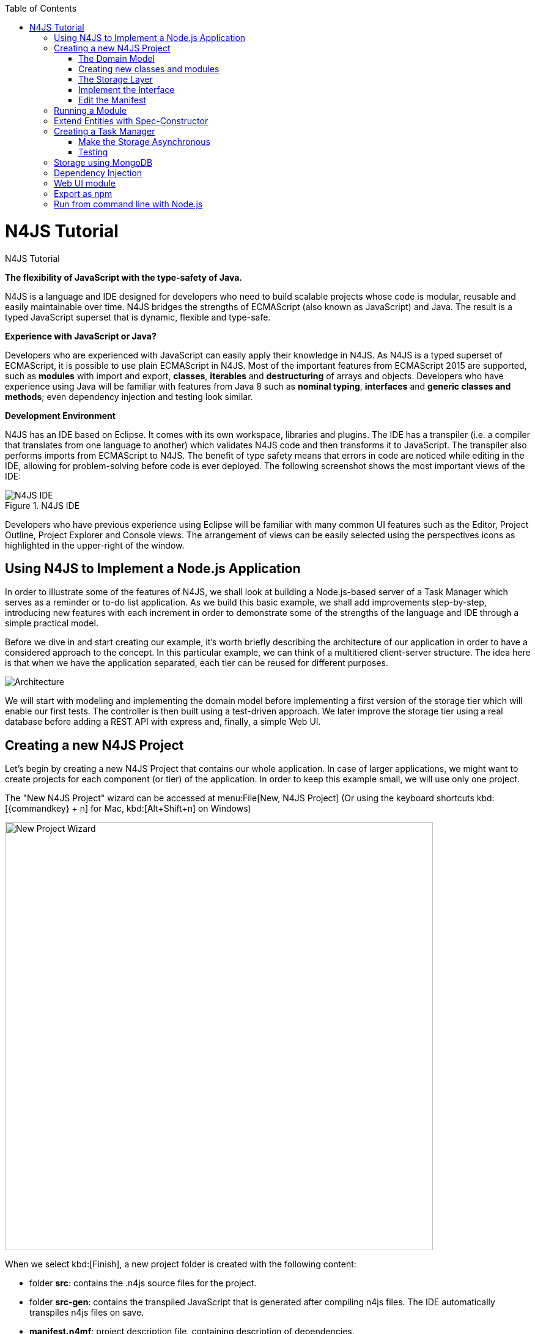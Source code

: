 :doctype: book
:toc: right

.N4JS Tutorial
= N4JS Tutorial

*The flexibility of JavaScript with the type-safety of Java.*

N4JS is a language and IDE designed for developers who need to build scalable projects whose code is
modular, reusable and easily maintainable over time. N4JS bridges the strengths of ECMAScript
(also known as JavaScript) and Java. The result is a typed JavaScript superset that is dynamic,
flexible and type-safe.

*Experience with JavaScript or Java?*


Developers who are experienced with JavaScript can easily apply their knowledge in N4JS. As N4JS is a
typed superset of ECMAScript, it is possible to use plain ECMAScript in N4JS. Most of the important
features from ECMAScript 2015 are supported, such as *modules* with import and export,
*classes*, *iterables* and *destructuring* of arrays
and objects. Developers who have experience using Java will be familiar with features from Java 8
such as *nominal typing*, *interfaces* and *generic classes
and methods*; even dependency injection and testing look similar.



*Development Environment*


N4JS has an IDE based on Eclipse. It comes with its own workspace, libraries and plugins. The
IDE has a transpiler (i.e. a compiler that translates from one language to another) which validates
N4JS code and then transforms it to JavaScript. The transpiler also performs imports from ECMAScript
to N4JS. The benefit of type safety means that errors in code are noticed while editing in the
IDE, allowing for problem-solving before code is ever deployed. The following screenshot shows
the most important views of the IDE:


image::ide.png[N4JS IDE, title="N4JS IDE"]

Developers who have previous experience using Eclipse will be familiar with many common UI features
such as the Editor, Project Outline, Project Explorer and Console views. The arrangement of views
can be easily selected using the perspectives icons as highlighted in the upper-right of the window.

== Using N4JS to Implement a Node.js Application

In order to illustrate some of the features of N4JS, we shall look at building a Node.js-based
server of a Task Manager which serves as a reminder or to-do list application. As we build this
basic example, we shall add improvements step-by-step, introducing new features with each
increment in order to demonstrate some of the strengths of the language and IDE through a
simple practical model.

Before we dive in and start creating our example, it's worth briefly describing the architecture
of our application in order to have a considered approach to the concept.  In this particular
example, we can think of a multitiered client-server structure. The idea here is that when we
have the application separated, each tier can be reused for different purposes.

image::architecture.svg[Architecture]

We will start with modeling and implementing the domain model before implementing a first
version of the storage tier which will enable our first tests. The controller is then built
using a test-driven approach. We later improve the storage tier using a real database
before adding a REST API with express and, finally, a simple Web UI.

== Creating a new N4JS Project

Let's begin by creating a new N4JS Project that contains our whole application. In case of
larger applications, we might want to create projects for each component (or tier) of the
application. In order to keep this example small, we will use only one project.

The "New N4JS Project" wizard can be accessed at menu:File[New, N4JS Project] (Or using the
keyboard shortcuts kbd:[{commandkey} + n] for Mac, kbd:[Alt+Shift+n] on Windows)

image::newprojectwizard.png[New Project Wizard, 700]

When we select kbd:[Finish], a new project folder is created with the following content:

* folder *src*: contains the .n4js source files for the project.
* folder *src-gen*: contains the transpiled JavaScript that is generated after compiling n4js
files. The IDE automatically transpiles n4js files on save.
* *manifest.n4mf*: project description file, containing description of dependencies.

=== The Domain Model

Before we start implementing the domain model, we shall take a look at a UML diagram of it:

image::domainmodel.svg[]

The UML diagram illustrates how the entities of our domain model are related
and which features the classes of the model will have.
We will begin by defining Task which is extended by Appointment and Todo.

=== Creating new classes and modules

In our new N4JS project, we can begin creating our entities. The easiest way to
complete this is to utilize the New N4JS Class wizard, accessed at menu:File[New,N4JS Class]

image::newclasswizard.png[, 700]

N4JS supports modules introduced by ECMAScript 2015. A module contains functions,
classes and other declarations and code. The declared elements can be exported
and imported by other modules. We will use a single module for all classes of our
domain model. In larger projects, one might follow the Java convention to create
a single file per class.

The module specifier is the full path name of the module file, relative to the source
folder. We use Unix-like path separators, that is forward slashes "/". In the Class
Wizard (and later in import statements) we will omit the file extension.

In the above figure, we are creating a new class named Task which will be saved in
the module *model* in the project source folder.

==== Implement the entity classes

The class wizard has already created a file and the empty class "Task". We will
manually enhance this class as follows:

[source, n4js]
----
export abstract class Task {  // <1>
  public id: string?;
  public label: string?;
}
----

<1> In the first line of code, we have defined an *abstract class* named Task. Classes in
N4JS are similar to classes in ECMAScript 2015 or Java. The concept of an abstract
class is borrowed from Java. This means that we cannot have a _direct instance_
of Task in our model, but we may have _subclasses_ of Task.

We are populating the class with fields which are simple data fields of the class. This
is also borrowed from Java. The transpiler will move the field (with possible
initializers) into the constructor. The two data fields of Task are +id+ and +label+
which we have annotated with types. The N4JS transpiler will later remove these type annotations.

The type annotations declare the type of the data field. The type checker will issue
errors if we later assign values of non-compatible type to the variables. The question
mark +?+ is a *type modifier* declaring the value as optional. That means that a new Task
may or may not have values assigned for their id and label.

N4JS also provides the concept of *access modifiers* similar to Java with the modifiers
+public+, +protected+, +project+ and +private+. Access modifiers constrain the visibility
of elements, that is, they restrict from where an element can be accessed.

* `public` means that the element can be accessed from everywhere,
* `protected` may only be accessed from subclasses,
* `project` only from within the project (this is the default visibility)
* `private` accessed only from within the same module.

We now manually add two classes to the same file:

[source, n4js]
.model.n4js
----
/** An appointment. */ // <1>
export class Appointment extends Task {   // <2>
  public time: Date?;     // <3>
  public place: string;   // <3>
}

export class Todo extends Task {  
  public dueDate: Date?;   
  public done = false;   // <4>
}  
----

<1> Appointment is prefaced with a *JSDoc* annotation (a comment beginning with +/****+
and closed with +*/+ which documents that it is a single Todo task. JSDoc comments are
used to provide markup annotation of your code. The content of these comments is displayed when
you hover over a reference to that element.

<2> The class Appointment is a *subclass* of Task. This is achieved by using the keyword
+extends+ and demonstrates *inheritance*. N4JS supports single class inheritance similar
to ECMAScript 2015 or Java. The subclass Appointment will inherit the members
+id+ and +label+ with types from Task.

<3> We add the members +time+ and +place+ with *type annotations*. The
type annotations of the members in Appointment are more strict then before, since
the optional modifier (denoted by the question mark) is missing. We will see the effects
of these different modifiers later on.

<4> Class Todo has a data field without type annotation but with an *initializer*. The N4JS
type checker can infer the type of the initializer, in this case a boolean literal,
and implicitly sets the type of the field to boolean.

In all classes we have defined above, we are using the ECMAScript 2015 +export+
keyword so that Appointment and Task can be imported and reused in other modules.
As the project grows, the benefits of having individual, reusable *modules* become
more and more useful in that they can be imported into other modules or even other projects.


Add an Enumeration
^^^^^^^^^^^^^^^^^^

We also want to add a priority field to the +Todo+ class. We will modify the
 +Todo+ class and add a new type +Priority+ as follows:

[source, n4js]
.model.n4js (cntd.)
----
export class Todo extends Task {
  public dueDate: Date?;
  public priority = Priority.NORMAL;
  public done = false;
}

@StringBased // using string-based enum to simplify (de-)serialization
export enum Priority {
  LOW, NORMAL, HIGH
}
----

Enumerations allow us to represent a fixed set of constants: +LOW+, +NORMAL+ and +HIGH+.
The reason we use an enumeration here is because we know all possible values for Priority
at compile-time so we may limit it to these constants. N4JS provides two kinds of
enumerations: "ordinary" and "string-based". The former
will be translated to objects, enabling extended reflection (for example to get the type of
the enumeration or get all literals). The latter will be translated to strings. Literals of
string-based enumerations are, in fact, represented as plain string in the JavaScript
output code. As a result, they offer less reflection capabilities.


=== The Storage Layer

Let's first have a look at the UML diagram describing out storage tier:

image::storage.svg[]

The storage tier is responsible for persisting our entities. We will create two
different kinds of "persistence". We will start with a simple in-memory peristence,
which can be used for testing. Later on, we will add a proper persistence layer using MongoDB.

==== Defining an Interface

We can create the storage module with the New Class wizard.
We call it "Storage.n4js", following Java's convention of naming the module similar
to the contained class or interface. We will manually edit the file as follows:

NOTE: An interface wizard will be available soon. For the moment, either create
an empty file with extension n4js or use the class wizard and manually change the file name.


[source, n4js]
.Storage.n4js
----
import { Task } from "model"

export public interface Storage {

  size(): int
  clear()

  getTasks(): Array<Task>
  storeTask(task: Task): string

  isEmpty(): boolean {
    return (this.size()) === 0;
  }
}

----


The very first line of code displays ECMAScript 2015's import statement.
It is a so-called "named import": We import the element "Task", in
our case a class, from the module with the specifier "model".

This time, we do not define a class but an interface "Storage". N4JS
supports *interfaces* which operate similar to those in Java 8. Interfaces
are similar to classes, but they cannot be instantiated. In N4JS it is
however possible to use the "instanceof" operator with interfaces. Usually
interfaces contain abstract methods, but they can contain data fields,
getters and setters as well. Similar to Java 8, interface methods can
provide a default implementation. We use this here for the method isEmpty.
Classes implementing the interface can either rely on this default
implementation or provide a more efficient one. As in Java, a class
can implement multiple interfaces, and also interfaces can extend multiple interfaces.

=== Implement the Interface

Since we cannot instantiate an interface, we need a class implementing the
interface. We will create a new module for a class called "StorageInMemory.n4js".
This module will simply keep all entities in memory. If you copy-paste the
following code snippet in your IDE, you will see a few errors. Do not fret,
it is expected and we will deal with them shortly.

[source, n4js]
.StorageInMemory.n4js
----
import { Storage } from "Storage"
import { Task } from "model"

export class StorageInMemory implements Storage { // <2>

  private lowestUnusedId = 1;
  @Final
  private tasks = new Map<string,Task>();  // <1>

  @Override
  public size(): int {
  return this.tasks.size;
  }

  @Override
  public storeTask(task: Task): string {
    let id = 'id' + this.lowestUnusedId++;
    this.tasks.set(id, task);
    task.id = id;
    return id;
  }

  @Override
  public clear() {
    this.lowestUnusedId = 1;
    this.tasks.clear();
  }

  @Override
  public getTasks(): Array<Task> {
    return Array.from(this.tasks.values());
  }
}
----

<1> The IDE will show an error here!

<2> We use the keyword +implements+ (known from Java) to define that this class implements
the interface. We have to provide specific implementation of the methods of the Storage
interface by using the +@Override+ annotation to define +size+, +clear+, +getTasks+
and +storeTasks+ (not all methods are shown here). This annotation is similar to
the annotation used in Java. It ensures that whenever a method in the interface is
changed, the type checker can issue a warning. This can be a lifesaver when larger
projects are to be maintained over time or across several development teams.

The above code will raise a compile error because type +Map+ is not available
in ECMAScript Version 5. We'll have to tell N4JS that our example is intended
to run as ECMAScript 2015. Before doing this in the following section, let's
first look at the other parts of the above class declaration in more detail.

We use a data field +tasks+ to store all the tasks in a map. The type Map stems from
ECMAScript 2015. It is a generic type similar to Array, which the observant reader may
have already seen in the Storage interface. N4JS support for generic types and methods
is similar to Java 8.

=== Edit the Manifest

By default, N4JS provides all the types known by ECMAScript 5. In order to use elements
(types, functions or variables) defined by a newer JavaScript version, we have to add
a corresponding runtime library as project dependency to the manifest. This has no direct
effect on the compiled code, it simply tells the type checker to assume that certain
types of a newer JavaScript version will be available at runtime (provided by the JavaScript
engine the code is intended for).

Such meta information about an N4JS project is kept in a so-called *manifest file*.
We need to open the `manifest.n4mf` file and edit a dependency. The default manifest
files created by the New Project wizard look like the following:

[source, n4js]
.manifest.n4mf
----
ArtifactId: n4js.example.tasks
VendorId: eu.numberfour
ProjectName: "n4js.example.tasks"
VendorName: "NumberFour AG"
ProjectType: library
ProjectVersion: 0.0.1
Output: "src-gen"
Sources {
  source {
    "src"
  }
}
----

We need to add the following section at the end. Note that the manifest editor supports content
assist similar to the N4JS editor.

[source, n4js]
----
RequiredRuntimeLibraries {
  n4js-runtime-es2015
}
----

This will add all additionally defined types of ECMAScript 2015. It will also add new methods
 to types already defined in ECMAScript 5.

== Running a Module

Having created the first version of our domain model and storage tier, we are ready to try it out.
 For that, we create a module "Runner.n4js" with the following code:

[source, n4js]
----
import { StorageInMemory } from "StorageInMemory"
import { Todo } from "model"

let sim = new StorageInMemory();
let todo = new Todo();
todo.done = false;
todo.dueDate = new Date();
todo.label = "Test TODO";
sim.storeTask(todo);

console.log(sim.getTasks());
----

We then launch this module with Node.js. The easiest way to do that is with the context menu
(accessed by right-clicking in the editor) and selecting "Launch in Node.js". as shown in the
following screenshot:

image::firstlaunch.png[]

This will run the module currently opened in the editor. The output will be printed to the console
view, for example

image::firstlaunchconsole.png[]

== Extend Entities with Spec-Constructor

When we look at the runner code, creating a new task is quite annoying: It has to be created with
a new expression, and then every data field has to be set separately. To simplify this, we add
a constructor to our base entity class Task as follows:

[source, n4js]
.model.n4js (cntd.)
----
export abstract class Task {
  // ...

  constructor(@Spec spec: ~i~this?) {  
  // code for initialization will be generated due to @Spec annotation  
  }  
}  
...
----

The concept of constructors is taken from ECMAScript 2015. However, the parameter is very special
to N4JS. We briefly describe the type expression `pass:[~i~this?]` used here. We already know `?` to be
the optional modifier. If a parameter of a function is marked as optional, N4JS allows for
omitting it in the call (or in case of constructors in the new expression). `this` is a known
keyword in ECMAScript, it usually refers to the receiver of a property or, in case of classes,
method call. But here we use it as a type expression, referring to the type of the `this`
keyword. This is usually the class in which the method or constructor is defined. That is,
in case of Task it will be `Task`. However, we have two subclasses of `Task`. We do not
define a new constructor in these classes, instead we let these classes inherit `this`
constructor. In case of `Todo`, the `this` type will become `Todo` and in case of `Appointment`,
`Appointment`. Simply referring to the `this` type wouldn't make any sense in the constructor,
since we would need a first instance in order to create another one - but how could we
create the first one? The solution comes with the `pass:[~i~]` prefix.

As discussed in the feature sheet, N4JS supports nominal and structural typing. Structural typing
is activated in N4JS with the tilde `pass:[~]`. Two structural types are compatible, if they provide
the same properties, or in case of classes, public members. In the constructor, we only need to
set the fields. In N4JS, we can use `pass:[ ~~ ]` to refer to the so-called **field structural type**. Two
field structural types are compatible, if they provide the same fields - methods are
ignored in these cases. Actually, optional fields are also ignored. This explains why we marked
some of the fields with the optional modifier. Note that fields with an initializer are also
treated as optional (since the initializer provides a default value). Actually, N4JS can do even
more. There are several modifiers to further filter the properties or members to be considered:
`pass:[~r~]` only considers getters or data fields, `pass:[ ~w~ ]` only setters and data fields. `pass:[~i~]`  is used
for initializer parameters: For every setter or (non-optional) data field in the type, the
`pass:[~i~]`-type needs to provide at least a getter (or a readable data field). Optional fields
are also treated as optional in the field structural types.

For the concrete class `Todo`, the `pass:[~i~]`-type is not required to contain any property since all
its fields are either optional or have an initializer. It contains the optional fields `id`,
`label`, `dueDate` and `done`. `pass:[~i~Appointment]` contains the required properties `time` and
`place`, and the optional fields `id` and `label`.

In most cases, we need this information in the constructor to set the fields accordingly.
For Task we would write:

[source, n4js]
----
constructor(spec: ~i~this?) {
  this.id = spec.id;
  this.label = spec.label;
}
----

In order to simplify the code, the annotation `@Spec` tells the transpiler to add exactly this
code automatically. Even better: Since `Appointment` and `Todo` inherit the constructor, the
transpiler will add constructor code in these classes to set the additional fields also. That
is, with this single constructor, the `@Spec` annotation and the `pass:[~i~this]` type expression,
we have solved the problem of initialization for all our entity classes with a single stroke!

Using this `@Spec` constructor would then look similar to this:

[source, n4js]
----
let todo = new Todo({dueDate: new Date(), label: "Test TODO"});
sim.storeTask(todo);
----

*Short summary*

The main concepts demonstrated so far by our example are:

* *Modules* with import and export
* *Classes* with inheritance and constructors
* *Interfaces* with default methods
* *Enumeration*
* Special strategies for structural types
* *Manifest.n4mf* file and runtime library dependencies

We can now proceed to implement a Task Manager.

== Creating a Task Manager

We will now create the controller tier. This tier uses the entity and storage classes to provide
functionality that is actually useful for the user of the application.

Since we eventually want to implement a REST API (and use a real data base), we need to introduce
asynchronous functions. So before we actually implement any controller class, we have to adjust our storage
tier to support asynchronous functions.

=== Make the Storage Asynchronous

If we would like to use a real data base, all calls to the data base will be asynchronous. Asynchronous
programming is a typical task in ECMAScript and there are several solutions to do this.

ECMAScript 2015 introduced a new class Promise which is supposed to be used with in these cases. Its methods
accept callback functions which are called once the asynchronous event has been triggered. Since these
callback functions tend to call other asynchronous functions, ECMAScript programmers easily end up in the so
called 'callback hell'. There is a proposal for upcoming ECMAScript versions to use special constructs in
the language to get rid of this callback hell. The idea is to mark asynchronous functions as "async" and,
when these functions are called, the program can "await" the result. This async/await feature is already
supported by several JavaScript frameworks and it is also built-in to N4JS including validation.

First we have to change the Storage interface and mark all methods which are supposed to be asynchronous as
`async`:

[source, n4js]
.Storage.n4js (cntd.)
------

import { Task } from "model"

export public interface Storage {

  async size(): int  // <1>
  async clear()

  async getTasks(): Array<Task>
  async storeTask(task: Task): string

  async isEmpty(): boolean {
    return (await this.size()) === 0;
  }
}
------

<1> Adding "async" to the size method and without adding the "await" keyword, you will get a
warning in method `isEmpty` similar to the following:

image::awaitwarning.png[]

You will also get a lot of other errors in other files:

image::asyncerrors.png[]

Without an async/await and type aware IDE you probably would have missed one or the other of these errors.
We can easily fix that by simply adding `async` to all the indicated methods.

If you still have the runner module, you probably will get a warning there as well. If you ignore that
warning and run it again, you will get the following

[source, n4js]
----
Promise { <pending> }
----

instead of the expected output. We are not going to fix this problem now as we will introduce a better way
of testing the code after the next step.

*Create TaskManager*

[source, n4js]
.TaskManager.n4js
----
import { Todo } from "model"
import { Task } from "model"
import { Storage } from "Storage"
import { StorageInMemory } from "StorageInMemory"

export public class TaskManager {

  private storage: Storage = new StorageInMemory();

  public async getTasks(): Array<Task> {
    return await this.storage.getTasks();
  }

  public async createTodo(label: string): string {
    let newTodo = new Todo({label: label});
    let newId = await this.storage.storeTask(newTodo);
    return newId;
  }
}
----

This class does not reveal any new concepts, but how do we test it? For that, we are going to use the N4JS
test framework.

By utilizing the built-in test suite, classes and modules will not become polluted with superfluous test-
code. In addition, it is possible to overcome some access modifiers restrictions so there's no need to
restructure or rewrite your code specifically to run tests.

Since we use a tier architecture, it is quite easy to add a test: We simply replace one tier with
appropriate tests:

image::controllertest.svg[]


=== Testing

Since we do not want to mix up the application with the tests, we create a new project. We use the new
project wizard

image::createtestproject.png[]

We adjust the `manifest.n4mf` accordingly:

* Define which project we test in the *TestedProjects* section.
* Change the *source* folder to *test* folder. This way the IDE knows where to look for tests later on.
* Add project dependencies to the built-in test framework "Mangelhaft", which also provides a comprehensive
collection of assert methods.

After adding these changes, the manifest of the test project will look as follows:

[source, n4js]
.manifest.n4mf (in project n4js.example.tasks.tests)
----
…
TestedProjects {
  n4js.example.tasks
}
Output: "src-gen"
Sources {
  test {
    "src"
  }
}
ProjectDependencies {
  eu.numberfour.mangelhaft,
  eu.numberfour.mangelhaft.assert
}
----

We can now write our first test. Again, we use the class wizard to create a module "TaskManagerTest"
containing a class with the same name. The first test should look like that:

[source, n4js]
.TaskManagerTest.n4js
----
import { TaskManager } from "TaskManager"
import { Assert } from "n4/mangel/assert/Assert"

export public class TaskManagerTest {

  mgr: TaskManager = new TaskManager();

  @Test
  async testCreateTodo() {
    await this.mgr.createTodo("test todo");
    Assert.equal("test todo", (await this.mgr.getTasks())[0].label);
  }
}
----

Mangelhaft is an xUnit-like test framework. For the sake of simplicity, N4JS uses the same annotations as
the popular Java test framework JUnit. In our case, we have a single test method which needs to be annotated
with `@Test`.

Since we are testing asynchronous code, the test method needs to be asynchronous as well and we need to
"await" the results of the methods we call. Mangelhaft supports asynchronous code so we do not have to
bother about that any further. This is the nice thing about using `async`/`await` and N4JS: asynchronous
programming becomes as simple as synchronous programming!

We can run the test via the IDE. This works similar to launching the code with Node.js by simply using the
context menu. The IDE will detect a test and it will automatically add the correct menu entry to the context
menu:

image::testinnodejs.png[]

This will run the test and the test view will show the result of the first test:


image::firsttestresults.png[]


== Storage using MongoDB

Instead of "storing" the entities in memory, we want to use a real database. In this example, we are going
to use https://www.mongodb.com/[MongoDB]. To follow along this section on your own computer,
you must have MongoDB installed and start a data base server instance via the command line as follows:

[source,bash]
mongod --dbpath /db


In order to use MongoDB from N4JS, we need the appropriate npm package which allows MongoDB access from
ECMAScript. Adding this npm and making it available in N4JS is as simple as adding any project dependency.
We have to open the manifest editor (of the tasks project) and add the following project dependency:

[source, n4js]
----
ProjectDependencies {
  mongodb
}
----

image::quickfixnpminstall.png[]

The quick-fix will automatically download all required npm packages, that is mongodb and all its
dependencies. We can now use mongodb from our N4JS code.

To let N4JS know about the types a particular npm package provides, an N4JS definition file with extension `.
n4jsd` is required (the same applies if you use a plain JavaScript file from N4JS). For some npm packages,
definition files are provided at https://github.com/NumberFour/n4jsd[github.com/NumberFour/n4jsd].

Let's assume for the moment there are no `.n4jsd` file available for MongoDB; we import MongoDB using
a *dynamic import* as follows:

[source, n4js]
----
import * as mongodb+ from "mongodb"

mongodb.MongoClient.connect('mongodb://localhost:27017/tasks', function (err: any+, db: any+) {
  if (!err) {
    // ... use data base ...
    db.close();
  }
});
----

However, since we do have an `.n4jsd` file available, we can import types such as `MongoDB`, `Collection`,
or `ObjectID` provided by MongoDB using an ordinary ECMAScript2015 named import, just as if we were
importing from an N4JS module:

[source, n4js]
.StorageMongoDB.n4js
----
import { Storage } from "Storage";
import { Task, Appointment, Todo } from "model";
import { Collection, Db, MongoClient, ObjectID } from "mongodb";

/**
* Persistence for task lists using a mongodb instance.
*/
export class StorageMongoDB implements Storage {
  cachedDb: Db = null;

  private async getTasksCollection(): Collection {
    if (!this.cachedDb) {
      this.cachedDb = await MongoClient.connect('mongodb://localhost:27017/tasks');
    }
  return this.cachedDb.collection('tasks');
  }

  public async shutdown() {
    this.cachedDb.close(true);
    this.cachedDb = null;
  }
}
----

In the above section of code, we are implementing StorageMongoDB from the Storage interface and then calling
some of the standard MongoDB collection methods.

The next step is to retrieve the information about our Tasks and to store them in our MongoDB database. In
the storeTask method, we are then retrieving the inserted item id's from MongoDB and returning them as a
`task.id`.

[source, n4js]
.StorageMongoDB.n4js (cntd.)
----
export class StorageMongoDB implements Storage {

// ...

  @Override
  public async size(): int {
    let coll = await this.getTasksCollection();
    return await coll.count({});
  }

  @Override
  public async clear() {
    let coll = await this.getTasksCollection();
    await coll.deleteMany({});
  }

  @Override
  public async getTasks(): Array<Task> {
    let coll = await this.getTasksCollection();
    let resultRaw = await coll.find({}).toArray();
    let result = resultRaw.map((data): Task => fromData(data));  // <1>
    return result;
  }

  @Override
  public async storeTask(task: Task): string {
    let coll = await this.getTasksCollection();
    let result = await coll.insertOne(toData(task));
    if (result.insertedCount === 1) {
      task.id = result.insertedId.toHexString();
      return task.id;
    }
    throw new Error("insert document failed");
  }
}
----

<1> The use of the `=&gt;` arrow function, derived from ES6. Arrow functions have implicit lexical
binding and are less verbose than traditional function expressions.

Above code uses two helper functions, `toData()` and `fromData()`. Those illustrate two techniques available
in N4JS: reflection and so-called `@Spec` constructors, respectively. Reflection is known from many
languages and allows for retrieving information of a type and its members at runtime. It is used in
`fromData()` as follows:

[source, n4js]
.StorageMongoDB.n4js (cntd.)
----
function toData(task: Task): ~~Task {
  let metaClass = N4Type.of(task),
  data: any+ = {};
  // note: would have to set data._id, here, if we
  // wanted support for updating existing tasks
  data._type = metaClass.name;
  let taskAsObject: Object = task; // up-cast to object to allow index access
  for (let field of metaClass.dataFields(true,true)) {
    data[field.name] = taskAsObject[field.name];
  }
  return data;
}
----

Conversely, `@Spec` constructors are special constructors that allow to create a new instance of a class and
initialize it with values provided by a plain data object in properties that correspond to the type's fields.

[source,n4js]
.StorageMongoDB.n4js (cntd.)
----
function fromData(data: any+): Task {
  let ctor = typeToCtor.get(data._type as string);
  if (!ctor) {
    throw new Error('Unsupported type of data model entity: ' + data._type);
  }
  let task = new ctor(data);
  task.id = (data._id as ObjectID).toHexString();
  return task;
}

const typeToCtor = new Map<string,constructor{Task}>([
  ['Todo', Todo] as Iterable2<string, constructor{Task}>,
  ['Appointment', Appointment] as Iterable2<string, constructor{Task}>
]);
----

By using the above two helper functions, we avoid sending our data model instances directly to the MongoDB
driver. Note that the entire implementation is intended for illustration purposes and in a real-world
systems many details would be handled differently, depending on the actual requirements.


== Dependency Injection

We now have two implementations of the interface Storage. For testing, the in-memory solution is adequate,
but for the application we want to use the MongoDB solution of course. Since we are using the Storage in our
TaskManager class, we would need to change the TaskManager depending on the storage solution. This is
inconvenient and error prone. It would be much better if we could configure which storage class to use from
outside the TaskManager at some central location. This is possible with dependency injection.

To learn more about how dependency injection works, we have written an
<<../features/dependency-injection#dependency-injection, extended feature description>> that describes the benefits of this technique.
In short, N4JS provides built-in support for dependency injection using the same annotations as known from JSR-330/
Google Guice. Instead of using initializers calling the constructor for certain fields, we just mark them
with `@Inject`. We will do that with the storage field in the TaskManager class:

[source,n4js]
.TaskManger.n4js (cntd.)
----
export public class TaskManager {

  @Inject
  private storage: Storage;

  // ...
}
----

NOTE: After removing the constructor, the IDE will create a warning that one of the imports is unused. You
can easily fix that by using the "Organize Import" feature, either from the context menu (or via
kbd:[{commandkey}+Shift+O] on Mac OS, kbd:[Ctrl+Shift+O] on Windows).

How does N4JS now create the instance of storage? For that, we need an injector. An injector is responsible
for creating all variables annotated with `@Inject`. The injector is configured with a so-called "binder".
The binder is more or less a translation table telling the injector which type it should use to create a
concrete instance when a certain type is given. In our case, we need to tell the injector whether we want an
instance of StorageInMemory or StorageMongoDB. We are going to adjust the test accordingly.

For that, we first add a binder to the test module "TaskManagerTest.n4js":

[source,n4js]
.TaskMangerTest.n4js (cntd.)
----
@Binder
@Bind(Storage,StorageInMemory)
class InMemoryBinder {}
----


The annotation `@Binder` marks the class InMemoryBinder to become a binder. For each mapping we need to add
an annotation `@Bind`, which takes the requested type as the first argument and the actual type as the
second one. We only actually need to define bindings for interfaces. If the requested type is a class and if
no binding is defined for it, the injector will simply create an instance of that very type.

The next step is to create an injector. Fortunately, we do not have to do that manually. The dependency
injection framework of N4JS introduces the notion of dependency injection components (DIC). A DIC is
associated with an injector; this is done by using the annotation `@GenerateInjector`. Additionally we need
to tell the framework which configuration it should use for the injector, this is done via the annotation
 `@UseBinder`, which expects the type name of a binder class.

[source,n4js]
.TaskMangerTest.n4js (cntd.)
----
@GenerateInjector @UseBinder(InMemoryBinder)
export public class TaskManagerTest {
  …
}
----

The IDE helps us in finding problems: since the TaskManager class uses injection to get the storage field,
it needs to be injected itself. The IDE warns us in the TaskManagerTest class:

image::injectionwarning.png[]

This is hard to find but easy to fix: We just have to replace the initalizer with an `@Inject` annotation.

[source,n4js]
.TaskMangerTest.n4js (cntd.)
----
…
export public class TaskManagerTest {
  @Inject
  mgr: TaskManager;
}
----

With these little changes, we can now configure the storage solution from outside the TaskManager class.
Running this test will behave as before but we have removed the hard-coded dependency from TaskManager to
StorageInMemory.

== Web UI module

The final step in building functionality into our model is to create a simple web user interface using
express as a dependency to create a web server. We will then pass our tasks from MongoDB into a small
amount of HTML to read the results. We will create the web server using http://expressjs.com/[Express].

In order to use Express, we need the appropriate npm module. Adding this npm and making it available in
N4JS is as simple as adding any project dependency, as already shown for MongoDB, above. We have to open the
manifest editor (of the tasks project) and add the following project dependency (along with the existing
dependencies):

[source,n4js]
.manifest.n4mf (cntd.)
----
ProjectDependencies {
  mongodb,
  express
}
----

The quickfix will automatically download all required npm packages, that is, express and all its
dependencies. We can now use express in our N4JS code (for more details, esp. N4JS definition files, see
above description on MongoDB).

[source,n4js]
.WebUI.n4js
----
//Creating a simple Web User Interface in HTML

import { TaskManager } from "TaskManager"
import {Application, Response } from "express";
import express from "express";
import { Todo } from "model"

export class WebUI {

  private app: Application;

  @Inject
  private manager: TaskManager;

  public start() {

    this.app = express();

    this.app.get('/', async (req, res) => {
      let page = await this.renderHomePage();
      res.send(page);
    });
  }
}
----

Express is a web framework that provides (among other things) HTTP helpers for web routing. In the above
example, we are importing the classes `Application` and `Response` from express and creating a home page
that we can render some HTML to. Next we will add a method for creating new tasks:

[source,n4js]
.WebUI.n4js
----
public start() {

// ... code shown above ...

  this.app.get("/create", async (req, res) => {
    let values = req.query as ~Object with {type: string, label: string};
    if (values && values.type === 'Todo' && values.label && values.label.length > 0) {
      await this.manager.createTodo(values.label);
    }
    redirect(res, '/');
  });
}
----

Have express listen on port 4000 at localhost:

[source,n4js]
.WebUI.n4js
----
public start() {

// ... code shown above ...

  this.app.listen(4000, '0.0.0.0', 511, function() {
    console.log("HTML server listening on http://localhost:4000/");
  });
}
----

Finally, we add a helper method for rendering a simple HTML page so we can view our Todos and edit them:

[source,n4js]
.WebUI.n4js
----
export class WebUI {

  // ... methods shown above ...

  protected async renderHomePage(): string {
    let tasks = await this.manager.getTasks();
    let todos = tasks.filter((task) => task instanceof Todo);
    return `
      <html>
      <body>
        Your to-do's:
        <ul>
          ${
            tasks.length === 0 ? '<li><em>none</em></li>\n'
            : tasks.map((task) =>
            '<li>'+task.label+' <small>(id: '+ task.id +')</small></li>'
            ).join('\n')
          }
        </ul>
        <hr/>
        <form action="/create" method="get">
          <input type="hidden" name="type" value="Todo">
          Label: <input type="text" name="label"><br>
          <input type="submit" value="Create Todo">
        </form>
        <hr/>
        <a href="/clear">[Clear All]</a>
      </body>
      </html>
      `;
  }
}

function redirect(res: Response, url: string) {
  res.header('Cache-Control', 'no-cache');
  res.redirect(301, url);
}
----

At this point, we have to launch our web server. For this purpose, we create a small launch script that
configures the dependency injection (as shown in the section on dependency injection, above), creates an
intance of class `WebUI`, and invokes method `start()`:

[source,n4js]
.launch.n4js
----
import { Storage } from "Storage";
import { StorageMongoDB } from "StorageMongoDB";
import { WebUI } from "WebUI";
import { N4Injector } from "n4js/lang/N4Injector";

@Binder
@Bind(Storage, StorageMongoDB)
class Binding { }

@GenerateInjector
@UseBinder(Binding)
class Root { }

N4Injector.of(Root).create(WebUI).start();
----

You can now use the HTML interface by going to http://localhost:4000/[http://localhost:4000/],
allowing you to interact with all of the logic we have built so far in order to read Tasks, create new Tasks
and clear the storage.

All of the fundamental elements of our model are completed and we have a functioning Task Manager with a
simple Web UI.

//////////////////////////////////////////
Testing Our Finished Model

TODO - Revise this section

We can use the annotation `@Before` to delegate the order in which certain tests take place. If we wanted to
mark a method to be executed once before each test in a given test class, we use `@Before` test annotation.
If we want a method to be executed once before all tests, such as clearing a database, we can use the
keyword `@BeforeAll`.


[source, n4js]
----
import { Priority, Appointment, Todo } from "model";
import { Storage } from "Storage";
import { Assert } from "n4/mangel/assert/Assert";

/**
* Contains the actual test cases for testing implementations of Storage.
* Subclasses will choose which concrete implementation to test.
*/
export public abstract class AbstractStorageTest {

  /** A storage intended for testing. Created in #prepare() method. */
  private storage: Storage;

  protected abstract createStorage(): Storage;

  @BeforeAll
  async prepareStorage() {
    this.storage = this.createStorage();
  }

  @Before
  async clearStorage() {
    // make sure test storage is empty before each test starts
    await this.storage.clear();
  }

}
----

Using the test annotation `@BeforeAll`, we are creating the storage space a single time before running all
of our tests. The next section with the annotation `@Before`, ensures that the storage we created is cleared
before each test. After all tests are complete, we run a 'garbage collector' method telling MongoDB to
`shutdown` which cleans up all database resources and terminates the process.

[source, n4js]
----
@Test
async testStoreAppointment() {
  let s = this.storage;
  let appointment = new Appointment();

  Assert.equal(0, await s.size());
  let id = await s.storeTask(appointment);
  Assert.equal(1, await s.size());
  Assert.equal(id, appointment.id);
}

@Test
async testGetTasks() {
  let s = this.storage;
  let todo = new Todo({
  label: 'test',
  priority: Priority.HIGH,
  dueDate: new Date(2016, 3, 13, 14, 30, 0)
});

await s.storeTask(todo);
let restoredTasks = await s.getTasks();

Assert.equal(1, restoredTasks.length);
Assert.isTrue(restoredTasks[0] instanceof Todo);
let restoredTodo = restoredTasks[0] as Todo;
Assert.equal(todo.label, restoredTodo.label);
Assert.equal(todo.priority, restoredTodo.priority);
Assert.equal(todo.dueDate.getTime(), restoredTodo.dueDate.getTime());
}
----

Now that our AbstractStorageTest module is completed, we can create further test modules for other sections
of our project:

[source, n4js]
----
// Creating StorageInMemoryTest to extend AbstractStorageTest

import { AbstractStorageTest } from "AbstractStorageTest"
import { Storage } from "Storage"
import { StorageInMemory } from "StorageInMemory"


export public class StorageInMemoryTest extends AbstractStorageTest {

  @Override
  protected createStorage(): Storage {
    return new StorageInMemory();
  }
}
----

In this instance, we are importing AbstractStorageTest and overriding the `createStorage` method and
adapting it for use in testing our StorageInMemory module.

The same can be done to test our MongoDB module:

[source, n4js]
----
//Creating StorageMongoDBTest to extend AbstractStorageTest

import { AbstractStorageTest } from "AbstractStorageTest"
import { Storage } from "Storage"
import { StorageMongoDB } from "StorageMongoDB"


export public class StorageMongoDBTest extends AbstractStorageTest {

  @Override
  protected createStorage(): Storage {
    return new StorageMongoDB();
  }
}
----

By importing our test module and using method overriding, we can adapt and reuse the same test module for a
number of practical purposes, saving time and building an efficient testing system.

//////////////////////////////////////////


== Export as npm

Finally, we can export our project as an npm package to integrate it into other Node.js projects or to
launch from command line.


* You can export one or multiple projects by selecting them in the Project Explorer and opening the
"Export ..." wizard by right-clicking on them. On the first page select "N4 Exports / N4JS npm Export". For
the purpose of this example, only export project `n4js.example.tasks`.

* On the second page you have to choose a target folder to export to.

IMPORTANT: Export to a folder outside your Eclipse workspace!

* By default, the exporter exports as a directory. Optionally, you can export as a versioned tarball by
checking the option "Compress the contents of the file".
* The last page of the wizard shows a preview of the package.json file that will be created in the
exported npm package, together with a comparison to an existing package.json file in your N4JS project, if
present. You can place such a package.json file next to your `manifest.n4mf` file (optional), in case you
need
to define more https://docs.npmjs.com/files/package.json[specifics in the package.json], that
are not covered by the N4JS export wizard.


image::npmexport.png[]

== Run from command line with Node.js

Once you've exported your project, you can either publish it to
https://www.npmjs.com/[npmjs.com] or install directly from your hard disk and call the launch
module, for example

[source,bash]
----
$ npm install -g n4js.example.tasks
$ node -r n4js.example.tasks/launch
HTML server listening on http://localhost:4000/
----

In case you want to install dependencies and run it right away in the exported npm folder, you have to
manually set up the `NODE_PATH` to the folder hosting the exported npms, otherwise node cannot resolve the
project/npm IDs.

[source,bash]
----
$ export NODE_PATH=`pwd`
$ pushd n4js.example.tasks; npm install; popd
n4js.example.tasks@0.0.1 /Users/me/prj/n4js.example.tasks
├─┬ express@4.13.4
...
$ node n4js.example.tasks/launch.js
HTML server listening on http://localhost:4000/
----

So far we've been loading all code via node's `require()` function.
In case you want to load your modules via https://github.com/systemjs/systemjs[SystemJS],
which has more support to resolve cyclic dependencies across modules, you could use a handy starter
executable called `n4js`. The `n4js` starter is part of the `n4js-node` runtime environmentnpm (a default
dependency of any exported npm) and is therefore already installed:

[source,bash]
----
$ export NODE_PATH=`pwd`
$ cd n4js.example.tasks; npm install
n4js.example.tasks@0.0.1 /Users/me/prj/n4js.example.tasks
├─┬ express@4.13.4
...
$ ./node_modules/.bin/n4js n4js.example.tasks/launch
HTML server listening on http://localhost:4000/
----
